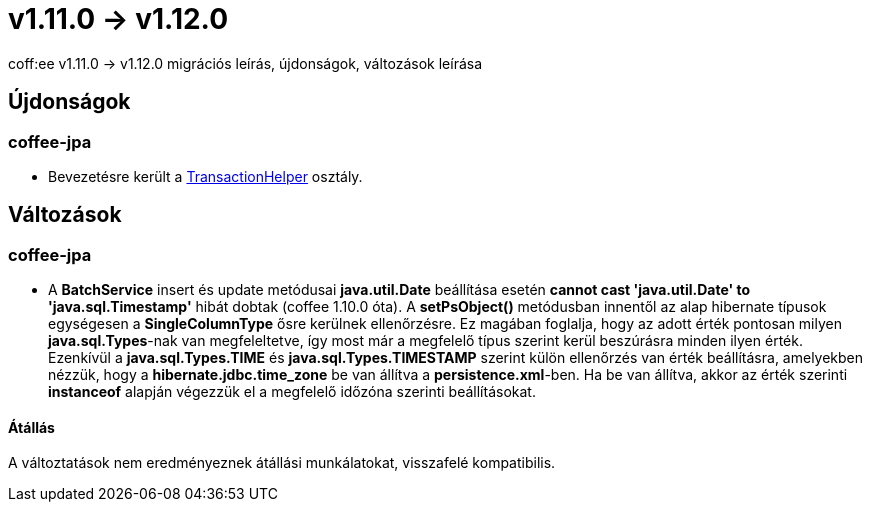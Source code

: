 = v1.11.0 → v1.12.0

coff:ee v1.11.0 -> v1.12.0 migrációs leírás, újdonságok, változások leírása

== Újdonságok

=== coffee-jpa

* Bevezetésre került a link:#TransactionHelper[TransactionHelper] osztály.

== Változások

=== coffee-jpa

* A *BatchService* insert és update metódusai *java.util.Date* beállítása esetén *cannot cast 'java.util.Date' to 'java.sql.Timestamp'* hibát dobtak (coffee 1.10.0 óta).
A *setPsObject()* metódusban innentől az alap hibernate típusok egységesen a *SingleColumnType* ősre kerülnek ellenőrzésre.
Ez magában foglalja, hogy az adott érték pontosan milyen *java.sql.Types*-nak van megfeleltetve, így most már a megfelelő típus szerint kerül beszúrásra minden ilyen érték.
Ezenkívül a *java.sql.Types.TIME* és *java.sql.Types.TIMESTAMP* szerint külön ellenőrzés van érték beállításra, amelyekben nézzük, hogy a *hibernate.jdbc.time_zone* be van állítva a *persistence.xml*-ben.
Ha be van állítva, akkor az érték szerinti *instanceof* alapján végezzük el a megfelelő időzóna szerinti beállításokat.

==== Átállás

A változtatások nem eredményeznek átállási munkálatokat, visszafelé kompatibilis.
